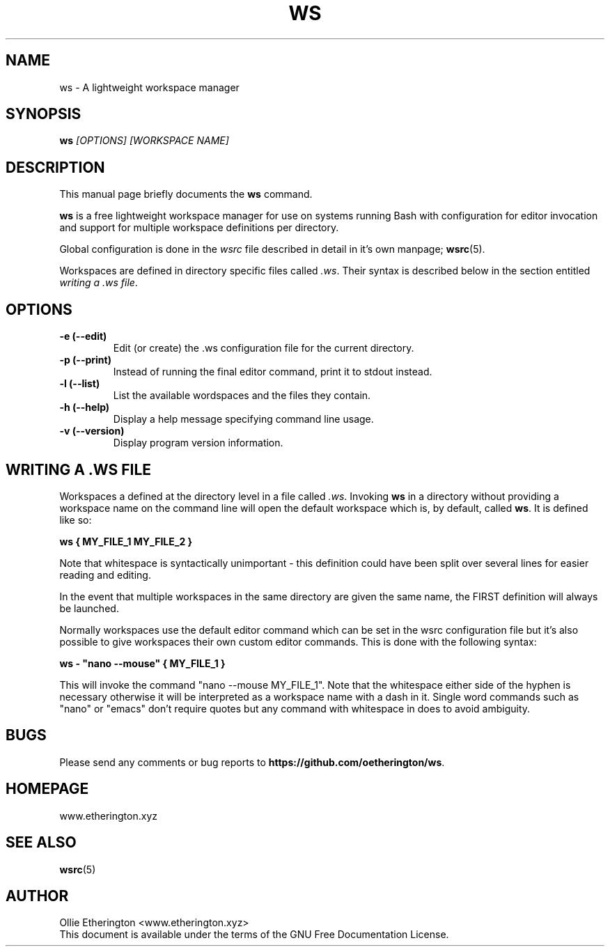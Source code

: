 .\" -*- nroff -*-
.\" Copyright (C) Ollie Etherington <www.etherington.xyz>
.\"
.\" This document is licensed under the terms of The GNU Free Documentation
.\" License, as published by the Free Software Foundation, version 1.2 or
.\" (at your option) any later version, with no Invariant Sections, no
.\" Front-Cover Texts, and no Back-Cover Texts.  You should have received a
.\" copy of the GNU Free Documentation License along with this program.  If
.\" not, see <http://www.gnu.org/licenses/>.
.\"
.\" Update the date below whenever revising:
.TH WS 1 "6 Jun 2021" "Version 0.1.4"

.SH NAME
ws - A lightweight workspace manager

.SH SYNOPSIS
.B ws
.I [OPTIONS]\ [WORKSPACE NAME]
.br

.SH DESCRIPTION
This manual page briefly documents the \fBws\fP command.
.PP
\fBws\fP is a free lightweight workspace manager for use on systems running
Bash with configuration for editor invocation and support for multiple
workspace definitions per directory.
.PP
Global configuration is done in the \fIwsrc\fP file described in detail in it's
own manpage; \fBwsrc\fP(5).
.PP
Workspaces are defined in directory specific files called \fI.ws\fP. Their
syntax is described below in the section entitled \fIwriting a .ws file\fP.

.SH OPTIONS
.TP
.B \-e (\-\-edit)
Edit (or create) the .ws configuration file for the current directory.
.TP
.B \-p (\-\-print)
Instead of running the final editor command, print it to stdout instead.
.TP
.B \-l (\-\-list)
List the available wordspaces and the files they contain.
.TP
.B \-h (\-\-help)
Display a help message specifying command line usage.
.TP
.B \-v (\-\-version)
Display program version information.

.SH WRITING A .WS FILE
Workspaces a defined at the directory level in a file called \fI.ws\fP.
Invoking \fBws\fP in a directory without providing a workspace name on the
command line will open the default workspace which is, by default, called
\fBws\fP. It is defined like so:
.PP
\fBws { MY_FILE_1 MY_FILE_2 }\fP
.PP
Note that whitespace is syntactically unimportant - this definition could have
been split over several lines for easier reading and editing.
.PP
In the event that multiple workspaces in the same directory are given the same
name, the FIRST definition will always be launched.
.PP
Normally workspaces use the default editor command which can be set in the
wsrc configuration file but it's also possible to give workspaces their own
custom editor commands. This is done with the following syntax:
.PP
\fBws - "nano --mouse" { MY_FILE_1 }\fP
.PP
This will invoke the command "nano --mouse MY_FILE_1". Note that the whitespace
either side of the hyphen is necessary otherwise it will be interpreted as a
workspace name with a dash in it. Single word commands such as "nano" or
"emacs" don't require quotes but any command with whitespace in does to avoid
ambiguity.

.SH BUGS
Please send any comments or bug reports to \fBhttps://github.com/oetherington/ws\fP.

.SH HOMEPAGE
www.etherington.xyz

.SH SEE ALSO
.PD 0
.TP
\fBwsrc\fP(5)

.SH AUTHOR
Ollie Etherington <www.etherington.xyz>
.PP
This document is available under the terms of the GNU Free Documentation
License.
